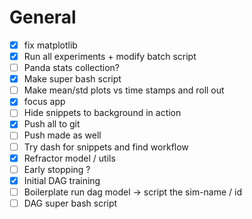 
* General

- [X] fix matplotlib
- [X] Run all experiments + modify batch script
- [ ] Panda stats collection?
- [X] Make super bash script
- [ ] Make mean/std plots vs time stamps and roll out
- [X] focus app
- [ ] Hide snippets to background in action
- [X] Push all to git
- [ ] Push made as well
- [ ] Try dash for snippets and find workflow
- [X] Refractor model / utils
- [ ] Early stopping ?
- [X] Initial DAG training
- [ ] Boilerplate run dag model -> script the sim-name / id
- [ ] DAG super bash script
